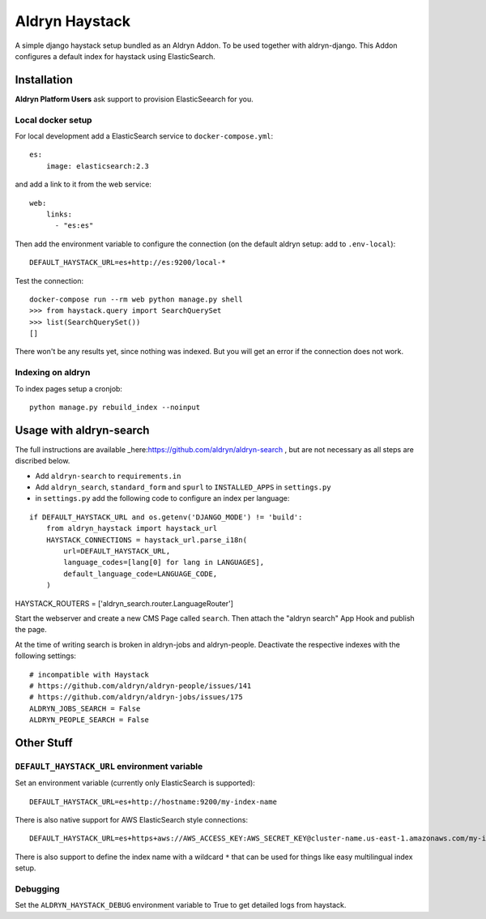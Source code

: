 ###############
Aldryn Haystack
###############

A simple django haystack setup bundled as an Aldryn Addon.
To be used together with aldryn-django. This Addon configures a default
index for haystack using ElasticSearch.


============
Installation
============

**Aldryn Platform Users** ask support to provision ElasticSeearch for you.

Local docker setup
==================

For local development add a ElasticSearch service to ``docker-compose.yml``::

    es:
        image: elasticsearch:2.3

and add a link to it from the web service::

    web:
        links:
          - "es:es"

Then add the environment variable to configure the connection (on the default
aldryn setup: add to ``.env-local``)::

    DEFAULT_HAYSTACK_URL=es+http://es:9200/local-*

Test the connection::

    docker-compose run --rm web python manage.py shell
    >>> from haystack.query import SearchQuerySet
    >>> list(SearchQuerySet())
    []

There won't be any results yet, since nothing was indexed. But you will get an
error if the connection does not work.

Indexing on aldryn
==================

To index pages setup a cronjob::

    python manage.py rebuild_index --noinput


========================
Usage with aldryn-search
========================

The full instructions are available
_here:https://github.com/aldryn/aldryn-search , but are not necessary as all
steps are discribed below.

* Add ``aldryn-search`` to ``requirements.in``
* Add ``aldryn_search``, ``standard_form`` and ``spurl`` to ``INSTALLED_APPS``
  in ``settings.py``
* in ``settings.py`` add the following code to configure an index per language:

::

    if DEFAULT_HAYSTACK_URL and os.getenv('DJANGO_MODE') != 'build':
        from aldryn_haystack import haystack_url
        HAYSTACK_CONNECTIONS = haystack_url.parse_i18n(
            url=DEFAULT_HAYSTACK_URL,
            language_codes=[lang[0] for lang in LANGUAGES],
            default_language_code=LANGUAGE_CODE,
        )

HAYSTACK_ROUTERS = ['aldryn_search.router.LanguageRouter']

Start the webserver and create a new CMS Page called ``search``. Then attach
the "aldryn search" App Hook and publish the page.

At the time of writing search is broken in aldryn-jobs and aldryn-people.
Deactivate the respective indexes with the following settings:

::

    # incompatible with Haystack
    # https://github.com/aldryn/aldryn-people/issues/141
    # https://github.com/aldryn/aldryn-jobs/issues/175
    ALDRYN_JOBS_SEARCH = False
    ALDRYN_PEOPLE_SEARCH = False


===========
Other Stuff
===========

``DEFAULT_HAYSTACK_URL`` environment variable
=============================================

Set an environment variable (currently only ElasticSearch is supported)::

    DEFAULT_HAYSTACK_URL=es+http://hostname:9200/my-index-name

There is also native support for AWS ElasticSearch style connections::

    DEFAULT_HAYSTACK_URL=es+https+aws://AWS_ACCESS_KEY:AWS_SECRET_KEY@cluster-name.us-east-1.amazonaws.com/my-index-name

There is also support to define the index name with a wildcard ``*`` that can
be used for things like easy multilingual index setup.


Debugging
=========

Set the ``ALDRYN_HAYSTACK_DEBUG`` environment variable to True to get detailed
logs from haystack.
